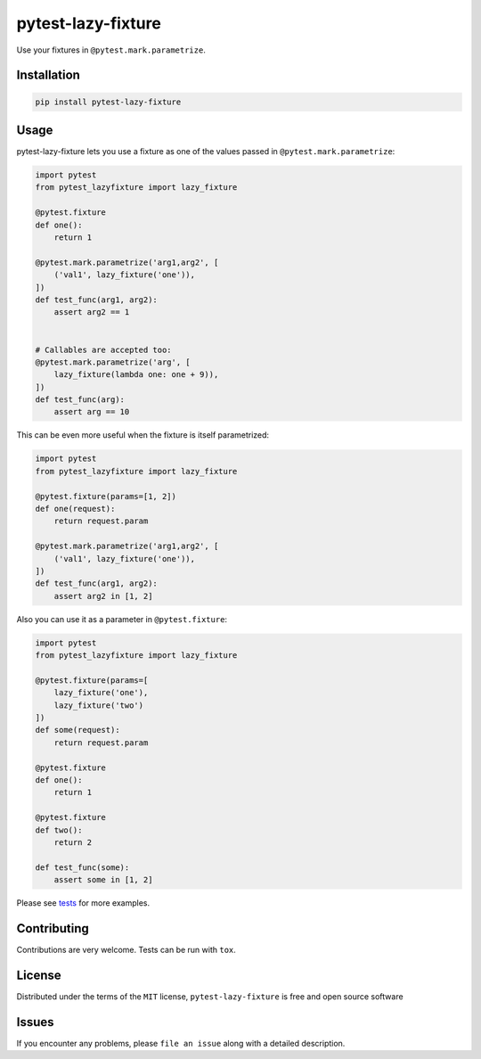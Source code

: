 pytest-lazy-fixture |travis-ci| |appveyor| |pypi|
=================================================

Use your fixtures in ``@pytest.mark.parametrize``.

Installation
------------

.. code-block:: shell

    pip install pytest-lazy-fixture

Usage
-----

pytest-lazy-fixture lets you use a fixture as one of the values passed
in ``@pytest.mark.parametrize``:

.. code-block:: python

    import pytest
    from pytest_lazyfixture import lazy_fixture

    @pytest.fixture
    def one():
        return 1

    @pytest.mark.parametrize('arg1,arg2', [
        ('val1', lazy_fixture('one')),
    ])
    def test_func(arg1, arg2):
        assert arg2 == 1
    

    # Callables are accepted too:
    @pytest.mark.parametrize('arg', [
        lazy_fixture(lambda one: one + 9)),
    ])
    def test_func(arg):
        assert arg == 10

This can be even more useful when the fixture is itself parametrized:

.. code-block:: python

    import pytest
    from pytest_lazyfixture import lazy_fixture

    @pytest.fixture(params=[1, 2])
    def one(request):
        return request.param

    @pytest.mark.parametrize('arg1,arg2', [
        ('val1', lazy_fixture('one')),
    ])
    def test_func(arg1, arg2):
        assert arg2 in [1, 2]


Also you can use it as a parameter in ``@pytest.fixture``:

.. code-block:: python

    import pytest
    from pytest_lazyfixture import lazy_fixture

    @pytest.fixture(params=[
        lazy_fixture('one'),
        lazy_fixture('two')
    ])
    def some(request):
        return request.param

    @pytest.fixture
    def one():
        return 1

    @pytest.fixture
    def two():
        return 2

    def test_func(some):
        assert some in [1, 2]

Please see `tests <https://github.com/TvoroG/pytest-lazy-fixture/blob/master/tests/test_lazyfixture.py>`_ for more examples.

Contributing
------------

Contributions are very welcome. Tests can be run with ``tox``.

License
-------

Distributed under the terms of the ``MIT`` license,
``pytest-lazy-fixture`` is free and open source software

Issues
------

If you encounter any problems, please ``file an issue`` along with a
detailed description.

.. |travis-ci| image:: https://travis-ci.org/TvoroG/pytest-lazy-fixture.svg?branch=master
    :target: https://travis-ci.org/TvoroG/pytest-lazy-fixture
.. |appveyor| image:: https://ci.appveyor.com/api/projects/status/github/TvoroG/pytest-fixture-mark?branch=master&svg=true
    :target: https://ci.appveyor.com/project/TvoroG/pytest-fixture-mark
.. |pypi| image:: https://badge.fury.io/py/pytest-lazy-fixture.svg
    :target: https://pypi.python.org/pypi/pytest-lazy-fixture/

